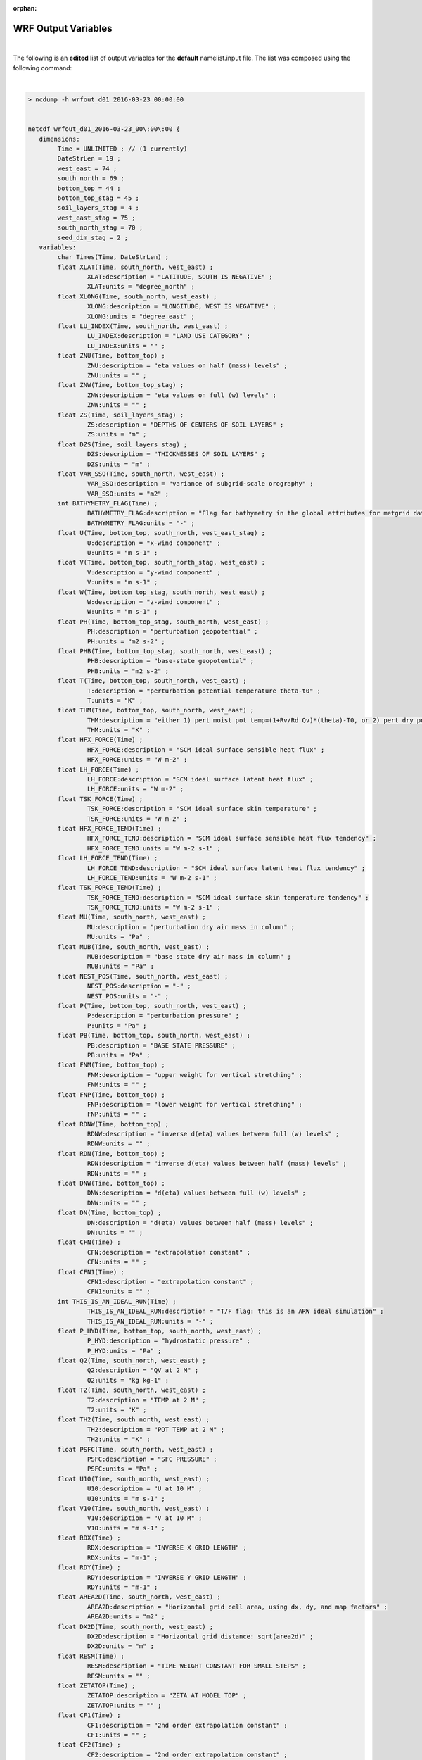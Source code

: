 :orphan:

WRF Output Variables
====================


|

The following is an **edited** list of output variables for the **default** namelist.input file. The list was composed using the following command:

|

.. code-block::
        
        > ncdump -h wrfout_d01_2016-03-23_00:00:00


        netcdf wrfout_d01_2016-03-23_00\:00\:00 {
           dimensions:
                Time = UNLIMITED ; // (1 currently) 
                DateStrLen = 19 ;
                west_east = 74 ;
                south_north = 69 ;
                bottom_top = 44 ;
                bottom_top_stag = 45 ;
                soil_layers_stag = 4 ;
                west_east_stag = 75 ;
                south_north_stag = 70 ;
                seed_dim_stag = 2 ;
           variables:
                char Times(Time, DateStrLen) ;
                float XLAT(Time, south_north, west_east) ;
                        XLAT:description = "LATITUDE, SOUTH IS NEGATIVE" ;
                        XLAT:units = "degree_north" ;
                float XLONG(Time, south_north, west_east) ;
                        XLONG:description = "LONGITUDE, WEST IS NEGATIVE" ;
                        XLONG:units = "degree_east" ;
                float LU_INDEX(Time, south_north, west_east) ;
                        LU_INDEX:description = "LAND USE CATEGORY" ;
                        LU_INDEX:units = "" ;
                float ZNU(Time, bottom_top) ;
                        ZNU:description = "eta values on half (mass) levels" ;
                        ZNU:units = "" ;
                float ZNW(Time, bottom_top_stag) ;
                        ZNW:description = "eta values on full (w) levels" ;
                        ZNW:units = "" ;
                float ZS(Time, soil_layers_stag) ;
                        ZS:description = "DEPTHS OF CENTERS OF SOIL LAYERS" ;
                        ZS:units = "m" ;
                float DZS(Time, soil_layers_stag) ;
                        DZS:description = "THICKNESSES OF SOIL LAYERS" ;
                        DZS:units = "m" ;
                float VAR_SSO(Time, south_north, west_east) ;
                        VAR_SSO:description = "variance of subgrid-scale orography" ;
                        VAR_SSO:units = "m2" ;
                int BATHYMETRY_FLAG(Time) ;
                        BATHYMETRY_FLAG:description = "Flag for bathymetry in the global attributes for metgrid data" ;
                        BATHYMETRY_FLAG:units = "-" ;
                float U(Time, bottom_top, south_north, west_east_stag) ;
                        U:description = "x-wind component" ;
                        U:units = "m s-1" ;
                float V(Time, bottom_top, south_north_stag, west_east) ;
                        V:description = "y-wind component" ;
                        V:units = "m s-1" ;
                float W(Time, bottom_top_stag, south_north, west_east) ;
                        W:description = "z-wind component" ;
                        W:units = "m s-1" ;
                float PH(Time, bottom_top_stag, south_north, west_east) ;
                        PH:description = "perturbation geopotential" ;
                        PH:units = "m2 s-2" ;
                float PHB(Time, bottom_top_stag, south_north, west_east) ;
                        PHB:description = "base-state geopotential" ;
                        PHB:units = "m2 s-2" ;
                float T(Time, bottom_top, south_north, west_east) ;
                        T:description = "perturbation potential temperature theta-t0" ;
                        T:units = "K" ;
                float THM(Time, bottom_top, south_north, west_east) ;
                        THM:description = "either 1) pert moist pot temp=(1+Rv/Rd Qv)*(theta)-T0, or 2) pert dry pot temp=t" ;
                        THM:units = "K" ;
                float HFX_FORCE(Time) ;
                        HFX_FORCE:description = "SCM ideal surface sensible heat flux" ;
                        HFX_FORCE:units = "W m-2" ;
                float LH_FORCE(Time) ;
                        LH_FORCE:description = "SCM ideal surface latent heat flux" ;
                        LH_FORCE:units = "W m-2" ;
                float TSK_FORCE(Time) ;
                        TSK_FORCE:description = "SCM ideal surface skin temperature" ;
                        TSK_FORCE:units = "W m-2" ;
                float HFX_FORCE_TEND(Time) ;
                        HFX_FORCE_TEND:description = "SCM ideal surface sensible heat flux tendency" ;
                        HFX_FORCE_TEND:units = "W m-2 s-1" ;
                float LH_FORCE_TEND(Time) ;
                        LH_FORCE_TEND:description = "SCM ideal surface latent heat flux tendency" ;
                        LH_FORCE_TEND:units = "W m-2 s-1" ;
                float TSK_FORCE_TEND(Time) ;
                        TSK_FORCE_TEND:description = "SCM ideal surface skin temperature tendency" ;
                        TSK_FORCE_TEND:units = "W m-2 s-1" ;
                float MU(Time, south_north, west_east) ;
                        MU:description = "perturbation dry air mass in column" ;
                        MU:units = "Pa" ;
                float MUB(Time, south_north, west_east) ;
                        MUB:description = "base state dry air mass in column" ;
                        MUB:units = "Pa" ;
                float NEST_POS(Time, south_north, west_east) ;
                        NEST_POS:description = "-" ;
                        NEST_POS:units = "-" ;
                float P(Time, bottom_top, south_north, west_east) ;
                        P:description = "perturbation pressure" ;
                        P:units = "Pa" ;
                float PB(Time, bottom_top, south_north, west_east) ;
                        PB:description = "BASE STATE PRESSURE" ;
                        PB:units = "Pa" ;
                float FNM(Time, bottom_top) ;
                        FNM:description = "upper weight for vertical stretching" ;
                        FNM:units = "" ;
                float FNP(Time, bottom_top) ;
                        FNP:description = "lower weight for vertical stretching" ;
                        FNP:units = "" ;
                float RDNW(Time, bottom_top) ;
                        RDNW:description = "inverse d(eta) values between full (w) levels" ;
                        RDNW:units = "" ;
                float RDN(Time, bottom_top) ;
                        RDN:description = "inverse d(eta) values between half (mass) levels" ;
                        RDN:units = "" ;
                float DNW(Time, bottom_top) ;
                        DNW:description = "d(eta) values between full (w) levels" ;
                        DNW:units = "" ;
                float DN(Time, bottom_top) ;
                        DN:description = "d(eta) values between half (mass) levels" ;
                        DN:units = "" ;
                float CFN(Time) ;
                        CFN:description = "extrapolation constant" ;
                        CFN:units = "" ;
                float CFN1(Time) ;
                        CFN1:description = "extrapolation constant" ;
                        CFN1:units = "" ;
                int THIS_IS_AN_IDEAL_RUN(Time) ;
                        THIS_IS_AN_IDEAL_RUN:description = "T/F flag: this is an ARW ideal simulation" ;
                        THIS_IS_AN_IDEAL_RUN:units = "-" ;
                float P_HYD(Time, bottom_top, south_north, west_east) ;
                        P_HYD:description = "hydrostatic pressure" ;
                        P_HYD:units = "Pa" ;
                float Q2(Time, south_north, west_east) ;
                        Q2:description = "QV at 2 M" ;
                        Q2:units = "kg kg-1" ;
                float T2(Time, south_north, west_east) ;
                        T2:description = "TEMP at 2 M" ;
                        T2:units = "K" ;
                float TH2(Time, south_north, west_east) ;
                        TH2:description = "POT TEMP at 2 M" ;
                        TH2:units = "K" ;
                float PSFC(Time, south_north, west_east) ;
                        PSFC:description = "SFC PRESSURE" ;
                        PSFC:units = "Pa" ;
                float U10(Time, south_north, west_east) ;
                        U10:description = "U at 10 M" ; 
                        U10:units = "m s-1" ;
                float V10(Time, south_north, west_east) ;
                        V10:description = "V at 10 M" ;
                        V10:units = "m s-1" ;
                float RDX(Time) ;
                        RDX:description = "INVERSE X GRID LENGTH" ;
                        RDX:units = "m-1" ;
                float RDY(Time) ;
                        RDY:description = "INVERSE Y GRID LENGTH" ;
                        RDY:units = "m-1" ;
                float AREA2D(Time, south_north, west_east) ;
                        AREA2D:description = "Horizontal grid cell area, using dx, dy, and map factors" ;
                        AREA2D:units = "m2" ;
                float DX2D(Time, south_north, west_east) ;
                        DX2D:description = "Horizontal grid distance: sqrt(area2d)" ;
                        DX2D:units = "m" ;
                float RESM(Time) ;
                        RESM:description = "TIME WEIGHT CONSTANT FOR SMALL STEPS" ;
                        RESM:units = "" ;
                float ZETATOP(Time) ;
                        ZETATOP:description = "ZETA AT MODEL TOP" ;
                        ZETATOP:units = "" ;
                float CF1(Time) ;
                        CF1:description = "2nd order extrapolation constant" ;
                        CF1:units = "" ;
                float CF2(Time) ;
                        CF2:description = "2nd order extrapolation constant" ;
                        CF2:units = "" ;
                float CF3(Time) ;
                        CF3:description = "2nd order extrapolation constant" ;
                        CF3:units = "" ;
                int ITIMESTEP(Time) ;
                        ITIMESTEP:description = "" ;
                        ITIMESTEP:units = "" ;
                float XTIME(Time) ;
                        XTIME:description = "minutes since 2016-03-23 00:00:00" ;
                        XTIME:units = "minutes since 2016-03-23 00:00:00" ;
                float QVAPOR(Time, bottom_top, south_north, west_east) ;
                        QVAPOR:description = "Water vapor mixing ratio" ;
                        QVAPOR:units = "kg kg-1" ;
                float QCLOUD(Time, bottom_top, south_north, west_east) ;
                        QCLOUD:description = "Cloud water mixing ratio" ;
                        QCLOUD:units = "kg kg-1" ;
                float QRAIN(Time, bottom_top, south_north, west_east) ;
                        QRAIN:description = "Rain water mixing ratio" ;
                        QRAIN:units = "kg kg-1" ;
                float QICE(Time, bottom_top, south_north, west_east) ;
                        QICE:description = "Ice mixing ratio" ;
                        QICE:units = "kg kg-1" ;
                float QSNOW(Time, bottom_top, south_north, west_east) ;
                        QSNOW:description = "Snow mixing ratio" ;
                        QSNOW:units = "kg kg-1" ;
                float QGRAUP(Time, bottom_top, south_north, west_east) ;
                        QGRAUP:description = "Graupel mixing ratio" ;
                        QGRAUP:units = "kg kg-1" ;
                float QNICE(Time, bottom_top, south_north, west_east) ;
                        QNICE:description = "Ice Number concentration" ;
                        QNICE:units = "  kg-1" ;
                float QNRAIN(Time, bottom_top, south_north, west_east) ;
                        QNRAIN:description = "Rain Number concentration" ;
                        QNRAIN:units = "  kg(-1)" ;
                float SHDMAX(Time, south_north, west_east) ;
                        SHDMAX:description = "ANNUAL MAX VEG FRACTION" ; 
                        SHDMAX:units = "" ;
                float SHDMIN(Time, south_north, west_east) ;
                        SHDMIN:description = "ANNUAL MIN VEG FRACTION" ;
                        SHDMIN:units = "" ;
                float SNOALB(Time, south_north, west_east) ;
                        SNOALB:description = "ANNUAL MAX SNOW ALBEDO IN FRACTION" ;
                        SNOALB:units = "" ;
                float TSLB(Time, soil_layers_stag, south_north, west_east) ;
                        TSLB:description = "SOIL TEMPERATURE" ;
                        TSLB:units = "K" ;
                float SMOIS(Time, soil_layers_stag, south_north, west_east) ;
                        SMOIS:description = "SOIL MOISTURE" ;
                        SMOIS:units = "m3 m-3" ;
                float SH2O(Time, soil_layers_stag, south_north, west_east) ;
                        SH2O:description = "SOIL LIQUID WATER" ;
                        SH2O:units = "m3 m-3" ;
                float SMCREL(Time, soil_layers_stag, south_north, west_east) ;
                        SMCREL:description = "RELATIVE SOIL MOISTURE" ;
                        SMCREL:units = "" ;
                float SEAICE(Time, south_north, west_east) ;
                        SEAICE:description = "SEA ICE FLAG" ;
                        SEAICE:units = "" ;
                float XICEM(Time, south_north, west_east) ;
                        XICEM:description = "SEA ICE FLAG (PREVIOUS STEP)" ;
                        XICEM:units = "" ;
                float SFROFF(Time, south_north, west_east) ;
                        SFROFF:description = "SURFACE RUNOFF" ;
                        SFROFF:units = "mm" ;
                float UDROFF(Time, south_north, west_east) ;
                        UDROFF:description = "UNDERGROUND RUNOFF" ;
                        UDROFF:units = "mm" ;
                int IVGTYP(Time, south_north, west_east) ;
                        IVGTYP:description = "DOMINANT VEGETATION CATEGORY" ;
                        IVGTYP:units = "" ;
                int ISLTYP(Time, south_north, west_east) ;
                        ISLTYP:description = "DOMINANT SOIL CATEGORY" ;
                        ISLTYP:units = "" ;
                float VEGFRA(Time, south_north, west_east) ;
                        VEGFRA:description = "VEGETATION FRACTION" ;
                        VEGFRA:units = "" ;
                float GRDFLX(Time, south_north, west_east) ;
                        GRDFLX:description = "GROUND HEAT FLUX" ;
                        GRDFLX:units = "W m-2" ;
                float ACGRDFLX(Time, south_north, west_east) ;
                        ACGRDFLX:description = "ACCUMULATED GROUND HEAT FLUX" ;
                        ACGRDFLX:units = "J m-2" ;
                float ACSNOM(Time, south_north, west_east) ;
                        ACSNOM:description = "ACCUMULATED MELTED SNOW" ;
                        ACSNOM:units = "kg m-2" ;
                float SNOW(Time, south_north, west_east) ;
                        SNOW:description = "SNOW WATER EQUIVALENT" ;
                        SNOW:units = "kg m-2" ;
                float SNOWH(Time, south_north, west_east) ;
                        SNOWH:description = "PHYSICAL SNOW DEPTH" ;
                        SNOWH:units = "m" ;
                float CANWAT(Time, south_north, west_east) ;
                        CANWAT:description = "CANOPY WATER" ;
                        CANWAT:units = "kg m-2" ;
                float SSTSK(Time, south_north, west_east) ;
                        SSTSK:description = "SKIN SEA SURFACE TEMPERATURE" ;
                        SSTSK:units = "K" ;
                float WATER_DEPTH(Time, south_north, west_east) ;
                        WATER_DEPTH:description = "global water depth" ;
                        WATER_DEPTH:units = "m" ;
                float COSZEN(Time, south_north, west_east) ;
                        COSZEN:description = "COS of SOLAR ZENITH ANGLE" ;
                        COSZEN:units = "dimensionless" ;
                float LAI(Time, south_north, west_east) ;
                        LAI:description = "LEAF AREA INDEX" ;
                        LAI:units = "m-2/m-2" ;
                float U10E(Time, south_north, west_east) ;
                        U10E:description = "Special U at 10 M from MYJSFC" ;
                        U10E:units = "m s-1" ;
                float V10E(Time, south_north, west_east) ;
                        V10E:description = "Special V at 10 M from MYJSFC" ;
                        V10E:units = "m s-1" ;
                float DTAUX3D(Time, bottom_top, south_north, west_east) ;
                        DTAUX3D:description = "LOCAL U GWDO STRESS" ;
                        DTAUX3D:units = "m s-1" ;
                float DTAUY3D(Time, bottom_top, south_north, west_east) ;
                        DTAUY3D:description = "LOCAL V GWDO STRESS" ;
                        DTAUY3D:units = "m s-1" ;
                float DUSFCG(Time, south_north, west_east) ;
                        DUSFCG:description = "COLUMN-INTEGRATED U GWDO STRESS" ;
                        DUSFCG:units = "Pa m s-1" ;
                float DVSFCG(Time, south_north, west_east) ;
                        DVSFCG:description = "COLUMN-INTEGRATED V GWDO STRESS" ;
                        DVSFCG:units = "Pa m s-1" ;
                float VAR(Time, south_north, west_east) ;
                        VAR:description = "STANDARD DEVIATION OF SUBGRID-SCALE OROGRAPHY" ;
                        VAR:units = "m" ;
                float CON(Time, south_north, west_east) ;
                        CON:description = "OROGRAPHIC CONVEXITY" ;
                        CON:units = "" ;
                float OA1(Time, south_north, west_east) ;
                        OA1:description = "ASYMMETRY OF SUBGRID-SCALE OROGRAPHY FOR WESTERLY FLOW" ;
                        OA1:units = "" ;
                float OA2(Time, south_north, west_east) ;
                        OA2:description = "ASYMMETRY OF SUBGRID-SCALE OROGRAPHY FOR SOUTHERLY FLOW" ;
                        OA2:units = "" ;
                float OA3(Time, south_north, west_east) ;
                        OA3:description = "ASYMMETRY OF SUBGRID-SCALE OROGRAPHY FOR SOUTH-WESTERLY FLOW" ;
                        OA3:units = "" ;
                float OA4(Time, south_north, west_east) ;
                        OA4:description = "ASYMMETRY OF SUBGRID-SCALE OROGRAPHY FOR NORTH-WESTERLY FLOW" ;
                        OA4:units = "" ;
                float OL1(Time, south_north, west_east) ;
                        OL1:description = "NON-DIMENSIONAL EFFECTIVE OROGRAPHIC LENGTH FOR WESTERLY FLOW" ;
                        OL1:units = "" ;
                float OL2(Time, south_north, west_east) ;
                        OL2:description = "NON-DIMENSIONAL EFFECTIVE OROGRAPHIC LENGTH FOR SOUTHERLY FLOW" ;
                        OL2:units = "" ;
                float OL3(Time, south_north, west_east) ;
                        OL3:description = "NON-DIMENSIONAL EFFECTIVE OROGRAPHIC LENGTH FOR SOUTH-WESTERLY FLOW" ;
                        OL3:units = "" ;
                float OL4(Time, south_north, west_east) ;
                        OL4:description = "NON-DIMENSIONAL EFFECTIVE OROGRAPHIC LENGTH FOR NORTH-WESTERLY FLOW" ;
                        OL4:units = "" ;
                float TKE_PBL(Time, bottom_top_stag, south_north, west_east) ;
                        TKE_PBL:description = "TKE from PBL" ;
                        TKE_PBL:units = "m2 s-2" ;
                float EL_PBL(Time, bottom_top_stag, south_north, west_east) ;
                        EL_PBL:description = "Length scale from PBL" ;
                        EL_PBL:units = "m" ;
                float MAPFAC_M(Time, south_north, west_east) ;
                        MAPFAC_M:description = "Map scale factor on mass grid" ;
                        MAPFAC_M:units = "" ;
                float MAPFAC_U(Time, south_north, west_east_stag) ;
                        MAPFAC_U:description = "Map scale factor on u-grid" ;
                        MAPFAC_U:units = "" ;
                float MAPFAC_V(Time, south_north_stag, west_east) ;
                        MAPFAC_V:description = "Map scale factor on v-grid" ;
                        MAPFAC_V:units = "" ;
                float MAPFAC_MX(Time, south_north, west_east) ;
                        MAPFAC_MX:description = "Map scale factor on mass grid, x direction" ;
                        MAPFAC_MX:units = "" ;
                float MAPFAC_MY(Time, south_north, west_east) ;
                        MAPFAC_MY:description = "Map scale factor on mass grid, y direction" ;
                        MAPFAC_MY:units = "" ;
                float MAPFAC_UX(Time, south_north, west_east_stag) ;
                        MAPFAC_UX:description = "Map scale factor on u-grid, x direction" ;
                        MAPFAC_UX:units = "" ;
                float MAPFAC_UY(Time, south_north, west_east_stag) ;
                        MAPFAC_UY:description = "Map scale factor on u-grid, y direction" ;
                        MAPFAC_UY:units = "" ;
                float MAPFAC_VX(Time, south_north_stag, west_east) ;
                        MAPFAC_VX:description = "Map scale factor on v-grid, x direction" ;
                        MAPFAC_VX:units = "" ;
                float MF_VX_INV(Time, south_north_stag, west_east) ;
                        MF_VX_INV:description = "Inverse map scale factor on v-grid, x direction" ;
                        MF_VX_INV:units = "" ;
                float MAPFAC_VY(Time, south_north_stag, west_east) ;
                        MAPFAC_VY:description = "Map scale factor on v-grid, y direction" ;
                        MAPFAC_VY:units = "" ;
                float F(Time, south_north, west_east) ;
                        F:description = "Coriolis sine latitude term" ;
                        F:units = "s-1" ;
                float E(Time, south_north, west_east) ;
                        E:description = "Coriolis cosine latitude term" ;
                        E:units = "s-1" ;
                float SINALPHA(Time, south_north, west_east) ;
                        SINALPHA:description = "Local sine of map rotation" ;
                        SINALPHA:units = "" ;
                float COSALPHA(Time, south_north, west_east) ;
                        COSALPHA:description = "Local cosine of map rotation" ;
                        COSALPHA:units = "" ;
                float HGT(Time, south_north, west_east) ;
                        HGT:description = "Terrain Height" ;
                        HGT:units = "m" ;
                float TSK(Time, south_north, west_east) ;
                        TSK:description = "SURFACE SKIN TEMPERATURE" ;
                        TSK:units = "K" ;
                float P_TOP(Time) ;
                        P_TOP:description = "PRESSURE TOP OF THE MODEL" ;
                        P_TOP:units = "Pa" ;
                int GOT_VAR_SSO(Time) ;
                        GOT_VAR_SSO:description = "whether VAR_SSO was included in WPS output (beginning V3.4)" ;
                        GOT_VAR_SSO:units = "" ;
                float T00(Time) ;
                        T00:description = "BASE STATE TEMPERATURE" ;
                        T00:units = "K" ;
                float P00(Time) ;
                        P00:description = "BASE STATE PRESSURE" ;
                        P00:units = "Pa" ;
                float TLP(Time) ;
                        TLP:description = "BASE STATE LAPSE RATE" ;
                        TLP:units = "" ;
                float TISO(Time) ;
                        TISO:description = "TEMP AT WHICH THE BASE T TURNS CONST" ;
                        TISO:units = "K" ;
                float TLP_STRAT(Time) ;
                        TLP_STRAT:description = "BASE STATE LAPSE RATE (DT/D(LN(P)) IN STRATOSPHERE" ;
                        TLP_STRAT:units = "K" ;
                float P_STRAT(Time) ;
                        P_STRAT:description = "BASE STATE PRESSURE AT BOTTOM OF STRATOSPHERE" ;
                        P_STRAT:units = "Pa" ;
                float MAX_MSFTX(Time) ;
                        MAX_MSFTX:description = "Max map factor in domain" ;
                        MAX_MSFTX:units = "" ;
                float MAX_MSFTY(Time) ;
                        MAX_MSFTY:description = "Max map factor in domain" ;
                        MAX_MSFTY:units = "" ;
                float RAINC(Time, south_north, west_east) ;
                        RAINC:description = "ACCUMULATED TOTAL CUMULUS PRECIPITATION" ;
                        RAINC:units = "mm" ;
                float RAINSH(Time, south_north, west_east) ;
                        RAINSH:description = "ACCUMULATED SHALLOW CUMULUS PRECIPITATION" ;
                        RAINSH:units = "mm" ;
                float RAINNC(Time, south_north, west_east) ;
                        RAINNC:description = "ACCUMULATED TOTAL GRID SCALE PRECIPITATION" ;
                        RAINNC:units = "mm" ;
                float SNOWNC(Time, south_north, west_east) ;
                        SNOWNC:description = "ACCUMULATED TOTAL GRID SCALE SNOW AND ICE" ;
                        SNOWNC:units = "mm" ;
                float GRAUPELNC(Time, south_north, west_east) ;
                        GRAUPELNC:description = "ACCUMULATED TOTAL GRID SCALE GRAUPEL" ; 
                        GRAUPELNC:units = "mm" ;
                float HAILNC(Time, south_north, west_east) ;
                        HAILNC:description = "ACCUMULATED TOTAL GRID SCALE HAIL" ;
                        HAILNC:units = "mm" ;
                float CLDFRA(Time, bottom_top, south_north, west_east) ;
                        CLDFRA:description = "CLOUD FRACTION" ;
                        CLDFRA:units = "" ;
                float SWDOWN(Time, south_north, west_east) ;
                        SWDOWN:description = "DOWNWARD SHORT WAVE FLUX AT GROUND SURFACE" ;
                        SWDOWN:units = "W m-2" ;
                float GLW(Time, south_north, west_east) ;
                        GLW:description = "DOWNWARD LONG WAVE FLUX AT GROUND SURFACE" ;
                        GLW:units = "W m-2" ;
                float SWNORM(Time, south_north, west_east) ;
                        SWNORM:description = "NORMAL SHORT WAVE FLUX AT GROUND SURFACE (SLOPE-DEPENDENT)" ;
                        SWNORM:units = "W m-2" ;
                float ACSWUPT(Time, south_north, west_east) ;
                        ACSWUPT:description = "ACCUMULATED UPWELLING SHORTWAVE FLUX AT TOP" ;
                        ACSWUPT:units = "J m-2" ;
                float ACSWUPTC(Time, south_north, west_east) ;
                        ACSWUPTC:description = "ACCUMULATED UPWELLING CLEAR SKY SHORTWAVE FLUX AT TOP" ;
                        ACSWUPTC:units = "J m-2" ;
                float ACSWDNT(Time, south_north, west_east) ;
                        ACSWDNT:description = "ACCUMULATED DOWNWELLING SHORTWAVE FLUX AT TOP" ;
                        ACSWDNT:units = "J m-2" ;
                float ACSWDNTC(Time, south_north, west_east) ;
                        ACSWDNTC:description = "ACCUMULATED DOWNWELLING CLEAR SKY SHORTWAVE FLUX AT TOP" ;
                        ACSWDNTC:units = "J m-2" ;
                float ACSWUPB(Time, south_north, west_east) ;
                        ACSWUPB:description = "ACCUMULATED UPWELLING SHORTWAVE FLUX AT BOTTOM" ;
                        ACSWUPB:units = "J m-2" ;
                float ACSWUPBC(Time, south_north, west_east) ;
                        ACSWUPBC:description = "ACCUMULATED UPWELLING CLEAR SKY SHORTWAVE FLUX AT BOTTOM" ;
                        ACSWUPBC:units = "J m-2" ;
                float ACSWDNB(Time, south_north, west_east) ;
                        ACSWDNB:description = "ACCUMULATED DOWNWELLING SHORTWAVE FLUX AT BOTTOM" ;
                        ACSWDNB:units = "J m-2" ;
                float ACSWDNBC(Time, south_north, west_east) ;
                        ACSWDNBC:description = "ACCUMULATED DOWNWELLING CLEAR SKY SHORTWAVE FLUX AT BOTTOM" ;
                        ACSWDNBC:units = "J m-2" ;
                float ACLWUPT(Time, south_north, west_east) ;
                        ACLWUPT:description = "ACCUMULATED UPWELLING LONGWAVE FLUX AT TOP" ;
                        ACLWUPT:units = "J m-2" ;
                float ACLWUPTC(Time, south_north, west_east) ;
                        ACLWUPTC:description = "ACCUMULATED UPWELLING CLEAR SKY LONGWAVE FLUX AT TOP" ;
                        ACLWUPTC:units = "J m-2" ;
                float ACLWDNT(Time, south_north, west_east) ;
                        ACLWDNT:description = "ACCUMULATED DOWNWELLING LONGWAVE FLUX AT TOP" ;
                        ACLWDNT:units = "J m-2" ;
                float ACLWDNTC(Time, south_north, west_east) ;
                        ACLWDNTC:description = "ACCUMULATED DOWNWELLING CLEAR SKY LONGWAVE FLUX AT TOP" ;
                        ACLWDNTC:units = "J m-2" ;
                float ACLWUPB(Time, south_north, west_east) ;
                        ACLWUPB:description = "ACCUMULATED UPWELLING LONGWAVE FLUX AT BOTTOM" ;
                        ACLWUPB:units = "J m-2" ;
                float ACLWUPBC(Time, south_north, west_east) ;
                        ACLWUPBC:description = "ACCUMULATED UPWELLING CLEAR SKY LONGWAVE FLUX AT BOTTOM" ;
                        ACLWUPBC:units = "J m-2" ;
                float ACLWDNB(Time, south_north, west_east) ;
                        ACLWDNB:description = "ACCUMULATED DOWNWELLING LONGWAVE FLUX AT BOTTOM" ;
                        ACLWDNB:units = "J m-2" ;
                float ACLWDNBC(Time, south_north, west_east) ;
                        ACLWDNBC:description = "ACCUMULATED DOWNWELLING CLEAR SKY LONGWAVE FLUX AT BOTTOM" ;
                        ACLWDNBC:units = "J m-2" ;
                float SWUPT(Time, south_north, west_east) ;
                        SWUPT:description = "INSTANTANEOUS UPWELLING SHORTWAVE FLUX AT TOP" ;
                        SWUPT:units = "W m-2" ;
                float SWUPTC(Time, south_north, west_east) ;
                        SWUPTC:description = "INSTANTANEOUS UPWELLING CLEAR SKY SHORTWAVE FLUX AT TOP" ;
                        SWUPTC:units = "W m-2" ;
                float SWDNT(Time, south_north, west_east) ;
                        SWDNT:description = "INSTANTANEOUS DOWNWELLING SHORTWAVE FLUX AT TOP" ;
                        SWDNT:units = "W m-2" ;
                float SWDNTC(Time, south_north, west_east) ;
                        SWDNTC:description = "INSTANTANEOUS DOWNWELLING CLEAR SKY SHORTWAVE FLUX AT TOP" ;
                        SWDNTC:units = "W m-2" ;
                float SWUPB(Time, south_north, west_east) ;
                        SWUPB:description = "INSTANTANEOUS UPWELLING SHORTWAVE FLUX AT BOTTOM" ;
                        SWUPB:units = "W m-2" ;
                float SWUPBC(Time, south_north, west_east) ;
                        SWUPBC:description = "INSTANTANEOUS UPWELLING CLEAR SKY SHORTWAVE FLUX AT BOTTOM" ;
                        SWUPBC:units = "W m-2" ;
                float SWDNB(Time, south_north, west_east) ;
                        SWDNB:description = "INSTANTANEOUS DOWNWELLING SHORTWAVE FLUX AT BOTTOM" ;
                        SWDNB:units = "W m-2" ;
                float SWDNBC(Time, south_north, west_east) ;
                        SWDNBC:description = "INSTANTANEOUS DOWNWELLING CLEAR SKY SHORTWAVE FLUX AT BOTTOM" ;
                        SWDNBC:units = "W m-2" ;
                float LWUPT(Time, south_north, west_east) ;
                        LWUPT:description = "INSTANTANEOUS UPWELLING LONGWAVE FLUX AT TOP" ;
                        LWUPT:units = "W m-2" ;
                float LWUPTC(Time, south_north, west_east) ;
                        LWUPTC:description = "INSTANTANEOUS UPWELLING CLEAR SKY LONGWAVE FLUX AT TOP" ;
                        LWUPTC:units = "W m-2" ;
                float LWDNT(Time, south_north, west_east) ;
                        LWDNT:description = "INSTANTANEOUS DOWNWELLING LONGWAVE FLUX AT TOP" ;
                        LWDNT:units = "W m-2" ;
                float LWDNTC(Time, south_north, west_east) ;
                        LWDNTC:description = "INSTANTANEOUS DOWNWELLING CLEAR SKY LONGWAVE FLUX AT TOP" ;
                        LWDNTC:units = "W m-2" ;
                float LWUPB(Time, south_north, west_east) ;
                        LWUPB:description = "INSTANTANEOUS UPWELLING LONGWAVE FLUX AT BOTTOM" ;
                        LWUPB:units = "W m-2" ;
                float LWUPBC(Time, south_north, west_east) ;
                        LWUPBC:description = "INSTANTANEOUS UPWELLING CLEAR SKY LONGWAVE FLUX AT BOTTOM" ;
                        LWUPBC:units = "W m-2" ;
                float LWDNB(Time, south_north, west_east) ;
                        LWDNB:description = "INSTANTANEOUS DOWNWELLING LONGWAVE FLUX AT BOTTOM" ;
                        LWDNB:units = "W m-2" ;
                float LWDNBC(Time, south_north, west_east) ;
                        LWDNBC:description = "INSTANTANEOUS DOWNWELLING CLEAR SKY LONGWAVE FLUX AT BOTTOM" ;
                        LWDNBC:units = "W m-2" ;
                float OLR(Time, south_north, west_east) ;
                        OLR:description = "TOA OUTGOING LONG WAVE" ;
                        OLR:units = "W m-2" ;
                float XLAT_U(Time, south_north, west_east_stag) ;
                        XLAT_U:description = "LATITUDE, SOUTH IS NEGATIVE" ;
                        XLAT_U:units = "degree_north" ;
                float XLONG_U(Time, south_north, west_east_stag) ;
                        XLONG_U:description = "LONGITUDE, WEST IS NEGATIVE" ;
                        XLONG_U:units = "degree_east" ;
                float XLAT_V(Time, south_north_stag, west_east) ;
                        XLAT_V:description = "LATITUDE, SOUTH IS NEGATIVE" ;
                        XLAT_V:units = "degree_north" ;
                float XLONG_V(Time, south_north_stag, west_east) ;
                        XLONG_V:description = "LONGITUDE, WEST IS NEGATIVE" ;
                        XLONG_V:units = "degree_east" ;
                float ALBEDO(Time, south_north, west_east) ;
                        ALBEDO:description = "ALBEDO" ;
                        ALBEDO:units = "-" ;
                float CLAT(Time, south_north, west_east) ;
                        CLAT:description = "COMPUTATIONAL GRID LATITUDE, SOUTH IS NEGATIVE" ;
                        CLAT:units = "degree_north" ;
                float ALBBCK(Time, south_north, west_east) ;
                        ALBBCK:description = "BACKGROUND ALBEDO" ;
                        ALBBCK:units = "" ;
                float EMISS(Time, south_north, west_east) ;
                        EMISS:description = "SURFACE EMISSIVITY" ;
                        EMISS:units = "" ;
                float NOAHRES(Time, south_north, west_east) ;
                        NOAHRES:description = "RESIDUAL OF THE NOAH SURFACE ENERGY BUDGET" ;
                        NOAHRES:units = "W m{-2}" ;
                float TMN(Time, south_north, west_east) ;
                        TMN:description = "SOIL TEMPERATURE AT LOWER BOUNDARY" ;
                        TMN:units = "K" ;
                float XLAND(Time, south_north, west_east) ;
                        XLAND:description = "LAND MASK (1 FOR LAND, 2 FOR WATER)" ;
                        XLAND:units = "" ;
                float UST(Time, south_north, west_east) ;
                        UST:description = "U* IN SIMILARITY THEORY" ;
                        UST:units = "m s-1" ;
                float PBLH(Time, south_north, west_east) ;
                        PBLH:description = "PBL HEIGHT" ;
                        PBLH:units = "m" ;
                float HFX(Time, south_north, west_east) ;
                        HFX:description = "UPWARD HEAT FLUX AT THE SURFACE" ;
                        HFX:units = "W m-2" ;
                float QFX(Time, south_north, west_east) ;
                        QFX:description = "UPWARD MOISTURE FLUX AT THE SURFACE" ;
                        QFX:units = "kg m-2 s-1" ;
                float LH(Time, south_north, west_east) ;
                        LH:description = "LATENT HEAT FLUX AT THE SURFACE" ;
                        LH:units = "W m-2" ;
                float ACHFX(Time, south_north, west_east) ;
                        ACHFX:description = "ACCUMULATED UPWARD HEAT FLUX AT THE SURFACE" ;
                        ACHFX:units = "J m-2" ;
                float ACLHF(Time, south_north, west_east) ;
                        ACLHF:description = "ACCUMULATED UPWARD LATENT HEAT FLUX AT THE SURFACE" ;
                        ACLHF:units = "J m-2" ;
                float SNOWC(Time, south_north, west_east) ;
                        SNOWC:description = "FLAG INDICATING SNOW COVERAGE (1 FOR SNOW COVER)" ;
                        SNOWC:units = "" ;
                float SR(Time, south_north, west_east) ;
                        SR:description = "fraction of frozen precipitation" ;
                        SR:units = "-" ;
                int SAVE_TOPO_FROM_REAL(Time) ;
                        SAVE_TOPO_FROM_REAL:description = "1=original topo from real/0=topo modified by WRF" ;
                        SAVE_TOPO_FROM_REAL:units = "flag" ;
                int ISEEDARR_SPPT(Time, seed_dim_stag) ;
                        ISEEDARR_SPPT:description = "Array to hold seed for restart, SPPT" ;
                        ISEEDARR_SPPT:units = "" ;
                int ISEEDARR_SKEBS(Time, seed_dim_stag) ;
                        ISEEDARR_SKEBS:description = "Array to hold seed for restart, SKEBS" ;
                        ISEEDARR_SKEBS:units = "" ;
                int ISEEDARR_RAND_PERTURB(Time, seed_dim_stag) ;
                        ISEEDARR_RAND_PERTURB:description = "Array to hold seed for restart, RAND_PERT" ;
                        ISEEDARR_RAND_PERTURB:units = "" ;
                int ISEEDARRAY_SPP_CONV(Time, seed_dim_stag) ;
                        ISEEDARRAY_SPP_CONV:description = "Array to hold seed for restart, RAND_PERT2" ;
                        ISEEDARRAY_SPP_CONV:units = "" ;
                int ISEEDARRAY_SPP_PBL(Time, seed_dim_stag) ;
                        ISEEDARRAY_SPP_PBL:description = "Array to hold seed for restart, RAND_PERT3" ;
                        ISEEDARRAY_SPP_PBL:units = "" ;
                int ISEEDARRAY_SPP_LSM(Time, seed_dim_stag) ;
                        ISEEDARRAY_SPP_LSM:description = "Array to hold seed for restart, RAND_PERT4" ;
                        ISEEDARRAY_SPP_LSM:units = "" ;
                float C1H(Time, bottom_top) ;
                        C1H:description = "half levels, c1h = d bf / d eta, using znw" ;
                        C1H:units = "Dimensionless" ;
                float C2H(Time, bottom_top) ;
                        C2H:description = "half levels, c2h = (1-c1h)*(p0-pt)" ;
                        C2H:units = "Pa" ;
                float C1F(Time, bottom_top_stag) ;
                        C1F:description = "full levels, c1f = d bf / d eta, using znu" ;
                        C1F:units = "Dimensionless" ;
                float C2F(Time, bottom_top_stag) ;
                        C2F:description = "full levels, c2f = (1-c1f)*(p0-pt)" ;
                        C2F:units = "Pa" ;
                float C3H(Time, bottom_top) ;
                        C3H:description = "half levels, c3h = bh" ;
                        C3H:units = "Dimensionless" ;
                float C4H(Time, bottom_top) ;
                        C4H:description = "half levels, c4h = (eta-bh)*(p0-pt), using znu" ;
                        C4H:units = "Pa" ;
                float C3F(Time, bottom_top_stag) ;
                        C3F:description = "full levels, c3f = bf" ;
                        C3F:units = "Dimensionless" ;
                float C4F(Time, bottom_top_stag) ;
                        C4F:description = "full levels, c4f = (eta-bf)*(p0-pt), using znw" ;
                        C4F:units = "Pa" ;
                float PCB(Time, south_north, west_east) ;
                        PCB:description = "base state dry air mass in column" ;
                        PCB:units = "Pa" ;
                float PC(Time, south_north, west_east) ;
                        PC:description = "perturbation dry air mass in column" ;
                        PC:units = "Pa" ;
                float LANDMASK(Time, south_north, west_east) ;
                        LANDMASK:description = "LAND MASK (1 FOR LAND, 0 FOR WATER)" ;
                        LANDMASK:units = "" ;
                float LAKEMASK(Time, south_north, west_east) ;
                        LAKEMASK:description = "LAKE MASK (1 FOR LAKE, 0 FOR NON-LAKE)" ;
                        LAKEMASK:units = "" ;
                float SST(Time, south_north, west_east) ;
                        SST:description = "SEA SURFACE TEMPERATURE" ;
                        SST:units = "K" ;
                float SST_INPUT(Time, south_north, west_east) ;
                        SST_INPUT:description = "SEA SURFACE TEMPERATURE FROM WRFLOWINPUT FILE" ;
                        SST_INPUT:units = "K" ;

            // global attributes:
                        :TITLE = " OUTPUT FROM WRF V4.4.1 MODEL" ;
                        :START_DATE = "2016-03-23_00:00:00" ;
                        :SIMULATION_START_DATE = "2016-03-23_00:00:00" ;
                        :WEST-EAST_GRID_DIMENSION = 75 ;
                        :SOUTH-NORTH_GRID_DIMENSION = 70 ; 
                        :BOTTOM-TOP_GRID_DIMENSION = 45 ; 
                        :DX = 30000.f ;
                        :DY = 30000.f ;
                        :AERCU_OPT = 0 ;
                        :AERCU_FCT = 1.f ;
                        :IDEAL_CASE = 0 ;
                        :DIFF_6TH_SLOPEOPT = 0 ;
                        :AUTO_LEVELS_OPT = 2 ; 
                        :DIFF_6TH_THRESH = 0.1f ;
                        :DZBOT = 50.f ;
                        :DZSTRETCH_S = 1.3f ;
                        :DZSTRETCH_U = 1.1f ;
                        :SKEBS_ON = 0 ;
                        :USE_Q_DIABATIC = 0 ;
                        :GRIDTYPE = "C" ;
                        :DIFF_OPT = 1 ;
                        :KM_OPT = 4 ; 
                        :DAMP_OPT = 0 ;
                        :DAMPCOEF = 0.2f ;
                        :KHDIF = 0.f ;
                        :KVDIF = 0.f ;
                        :MP_PHYSICS = 8 ;
                        :RA_LW_PHYSICS = 4 ;
                        :RA_SW_PHYSICS = 4 ;
                        :SF_SFCLAY_PHYSICS = 2 ;
                        :SF_SURFACE_PHYSICS = 2 ;
                        :BL_PBL_PHYSICS = 2 ;
                        :CU_PHYSICS = 6 ;
                        :SF_LAKE_PHYSICS = 0 ;
                        :SURFACE_INPUT_SOURCE = 1 ;
                        :SST_UPDATE = 0 ;
                        :GHG_INPUT = 1 ;
                        :GRID_FDDA = 0 ;
                        :GFDDA_INTERVAL_M = 0 ;
                        :GFDDA_END_H = 0 ;
                        :GRID_SFDDA = 0 ;
                        :SGFDDA_INTERVAL_M = 0 ;
                        :SGFDDA_END_H = 0 ;
                        :HYPSOMETRIC_OPT = 2 ;
                        :USE_THETA_M = 1 ;
                        :GWD_OPT = 1 ;
                        :SF_URBAN_PHYSICS = 0 ;
                        :SF_SURFACE_MOSAIC = 0 ;
                        :SF_OCEAN_PHYSICS = 0 ;
                        :SHCU_PHYSICS = 0 ;
                        :MFSHCONV = 0 ;
                        :FEEDBACK = 1 ;
                        :SMOOTH_OPTION = 0 ;
                        :SWRAD_SCAT = 1.f ;
                        :W_DAMPING = 0 ; 
                        :DT = 180.f ; 
                        :RADT = 30.f ;
                        :BLDT = 0.f ;
                        :CUDT = 5.f ;
                        :AER_OPT = 0 ;
                        :SWINT_OPT = 0 ;
                        :AER_TYPE = 1 ;
                        :AER_AOD550_OPT = 1 ;
                        :AER_ANGEXP_OPT = 1 ;
                        :AER_SSA_OPT = 1 ; 
                        :AER_ASY_OPT = 1 ;
                        :AER_AOD550_VAL = 0.12f ; 
                        :AER_ANGEXP_VAL = 1.3f ; 
                        :AER_SSA_VAL = 0.85f ;
                        :AER_ASY_VAL = 0.9f ;
                        :MOIST_ADV_OPT = 1 ;
                        :SCALAR_ADV_OPT = 1 ; 
                        :TKE_ADV_OPT = 1 ;
                        :DIFF_6TH_OPT = 0 ;
                        :DIFF_6TH_FACTOR = 0.12f ;
                        :OBS_NUDGE_OPT = 0 ;
                        :BUCKET_MM = -1.f ;
                        :BUCKET_J = -1.f ;
                        :PREC_ACC_DT = 0.f ;
                        :ISFTCFLX = 0 ;
                        :ISHALLOW = 0 ;
                        :ISFFLX = 1 ; 
                        :ICLOUD = 1 ;
                        :ICLOUD_CU = 0 ;
                        :TRACER_PBLMIX = 1 ; 
                        :SCALAR_PBLMIX = 0 ;
                        :YSU_TOPDOWN_PBLMIX = 1 ;
                        :GRAV_SETTLING = 0 ;
                        :CLDOVRLP = 2 ;
                        :IDCOR = 0 ;
                        :DFI_OPT = 0 ;
                        :NTASKS_X = 6 ; 
                        :NTASKS_Y = 6 ;
                        :NTASKS_TOTAL = 36 ;
                        :SIMULATION_INITIALIZATION_TYPE = "REAL-DATA CASE" ;
                        :WEST-EAST_PATCH_START_UNSTAG = 1 ;
                        :WEST-EAST_PATCH_END_UNSTAG = 74 ;
                        :WEST-EAST_PATCH_START_STAG = 1 ;
                        :WEST-EAST_PATCH_END_STAG = 75 ;
                        :SOUTH-NORTH_PATCH_START_UNSTAG = 1 ;
                        :SOUTH-NORTH_PATCH_END_UNSTAG = 69 ;
                        :SOUTH-NORTH_PATCH_START_STAG = 1 ;
                        :SOUTH-NORTH_PATCH_END_STAG = 70 ;
                        :BOTTOM-TOP_PATCH_START_UNSTAG = 1 ;
                        :BOTTOM-TOP_PATCH_END_UNSTAG = 44 ;
                        :BOTTOM-TOP_PATCH_START_STAG = 1 ;
                        :BOTTOM-TOP_PATCH_END_STAG = 45 ;
                        :GRID_ID = 1 ;
                        :PARENT_ID = 0 ;
                        :I_PARENT_START = 1 ; 
                        :J_PARENT_START = 1 ;
                        :PARENT_GRID_RATIO = 1 ; 
                        :CEN_LAT = 39.f ;
                        :CEN_LON = -105.f ;
                        :TRUELAT1 = 30.f ; 
                        :TRUELAT2 = 60.f ;
                        :MOAD_CEN_LAT = 39.f ;
                        :STAND_LON = -105.f ;
                        :POLE_LAT = 90.f ; 
                        :POLE_LON = 0.f ; 
                        :GMT = 0.f ; 
                        :JULYR = 2016 ;
                        :JULDAY = 83 ;
                        :MAP_PROJ = 1 ;
                        :MAP_PROJ_CHAR = "Lambert Conformal" ; 
                        :MMINLU = "MODIFIED_IGBP_MODIS_NOAH" ;
                        :NUM_LAND_CAT = 21 ;
                        :ISWATER = 17 ;
                        :ISLAKE = 21 ;
                        :ISICE = 15 ;
                        :ISURBAN = 13 ;
                        :ISOILWATER = 14 ;
                        :HYBRID_OPT = 2 ;
                        :ETAC = 0.2f ; 


|

|
